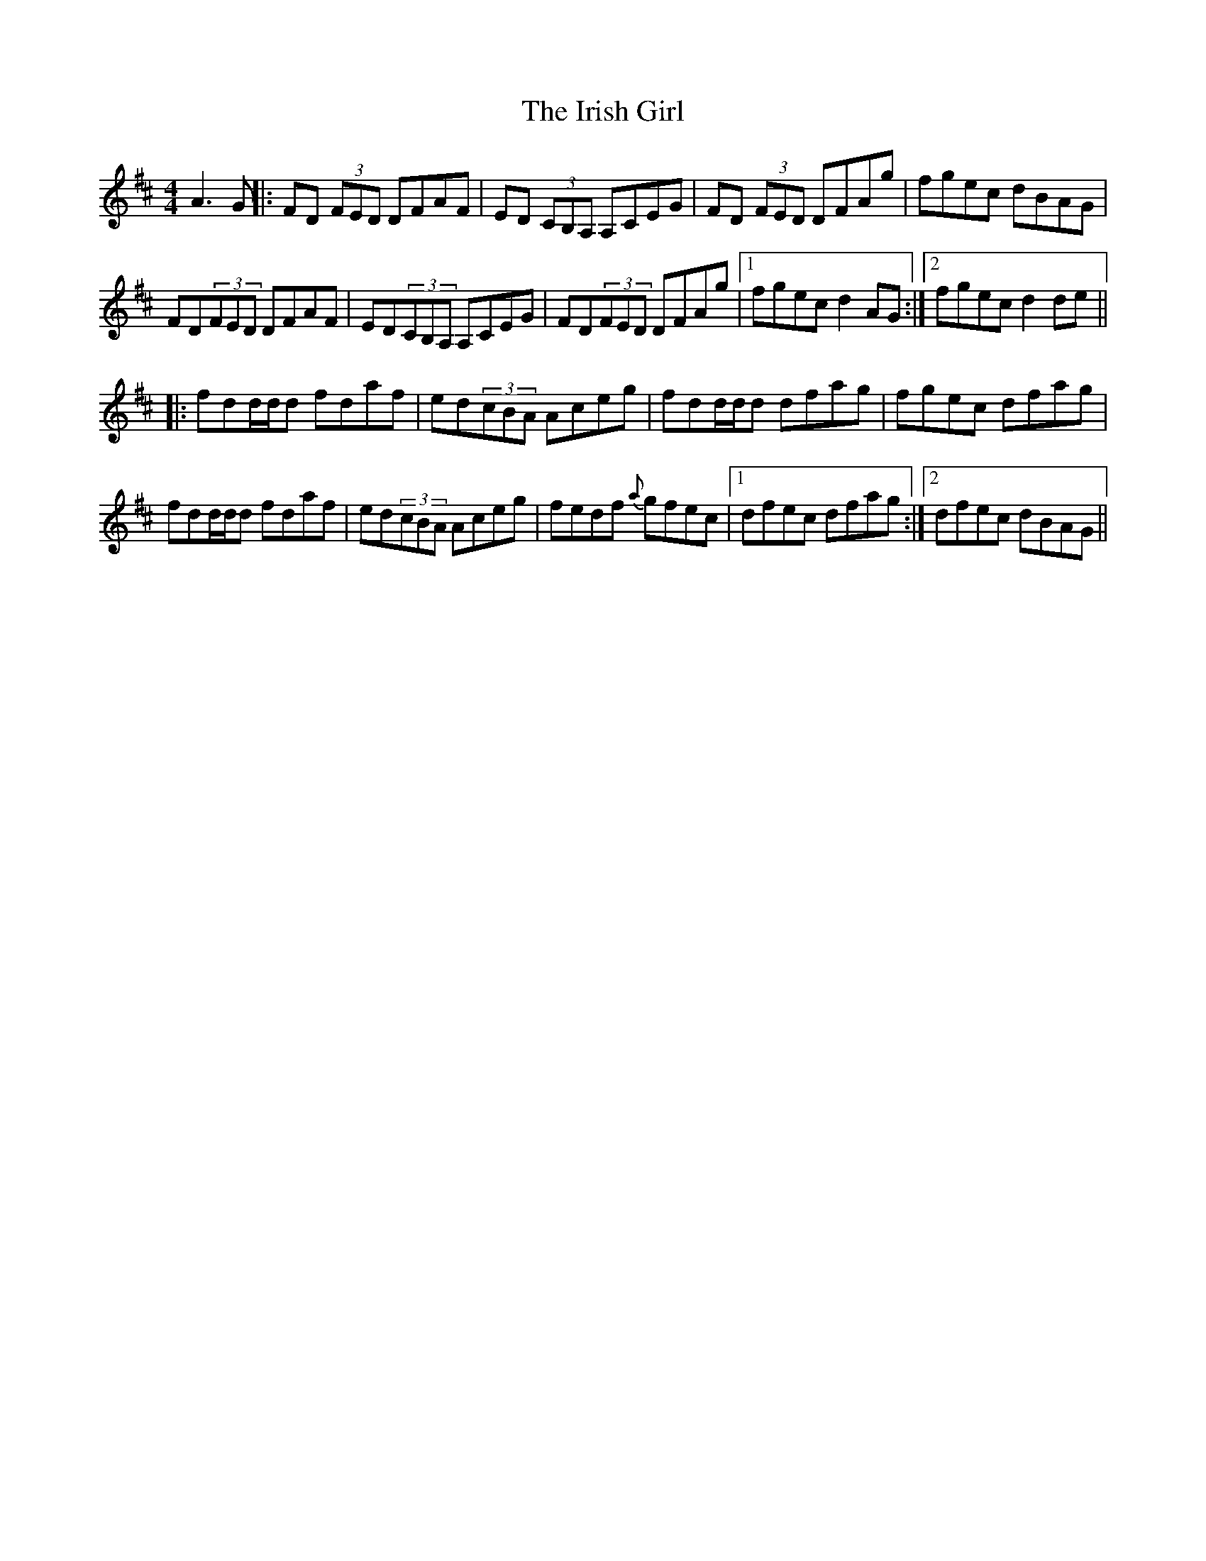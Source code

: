 X: 6
T: Irish Girl, The
Z: Daniel Parker
S: https://thesession.org/tunes/844#setting30834
R: reel
M: 4/4
L: 1/8
K: Dmaj
A3G||:FD (3FED DFAF|ED (3CB,A, A,CEG|FD (3FED DFAg|fgec dBAG|
FD(3FED DFAF|ED(3CB,A, A,CEG|FD(3FED DFAg|[1fgec d2AG:|[2fgec d2de||
|:fdd/d/d fdaf|ed(3cBA Aceg|fdd/d/d dfag|fgec dfag|
fdd/d/d fdaf|ed(3cBA Aceg|fedf {a}gfec|[1dfec dfag:|[2dfec dBAG||
